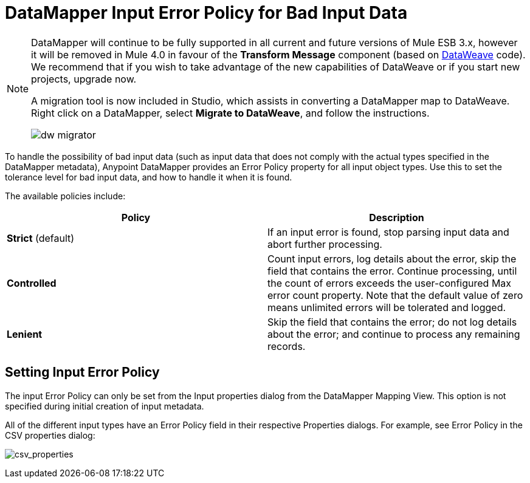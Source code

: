 = DataMapper Input Error Policy for Bad Input Data
:keywords: datamapper

[NOTE]
====
DataMapper will continue to be fully supported in all current and future versions of Mule ESB 3.x, however it will be removed in Mule 4.0 in favour of the *Transform Message* component (based on link:https://developer.mulesoft.com/docs/display/current/DataWeave[DataWeave] code). We recommend that if you wish to take advantage of the new capabilities of DataWeave or if you start new projects, upgrade now.

A migration tool is now included in Studio, which assists in converting a DataMapper map to DataWeave. Right click on a DataMapper, select *Migrate to DataWeave*, and follow the instructions.

image:dw_migrator_script.png[dw migrator]
====

To handle the possibility of bad input data (such as input data that does not comply with the actual types specified in the DataMapper metadata), Anypoint DataMapper provides an Error Policy property for all input object types. Use this to set the tolerance level for bad input data, and how to handle it when it is found. 

The available policies include:

[width="100%",cols=",",options="header"]
|===
|Policy |Description
|*Strict* (default) |If an input error is found, stop parsing input data and abort further processing.
|*Controlled* |Count input errors, log details about the error, skip the field that contains the error. Continue processing, until the count of errors exceeds the user-configured Max error count property. Note that the default value of zero means unlimited errors will be tolerated and logged.
|*Lenient* |Skip the field that contains the error; do not log details about the error; and continue to process any remaining records.
|===

== Setting Input Error Policy

The input Error Policy can only be set from the Input properties dialog from the DataMapper Mapping View. This option is not specified during initial creation of input metadata. 

All of the different input types have an Error Policy field in their respective Properties dialogs. For example, see Error Policy in the CSV properties dialog:

image:csv_properties.png[csv_properties]
